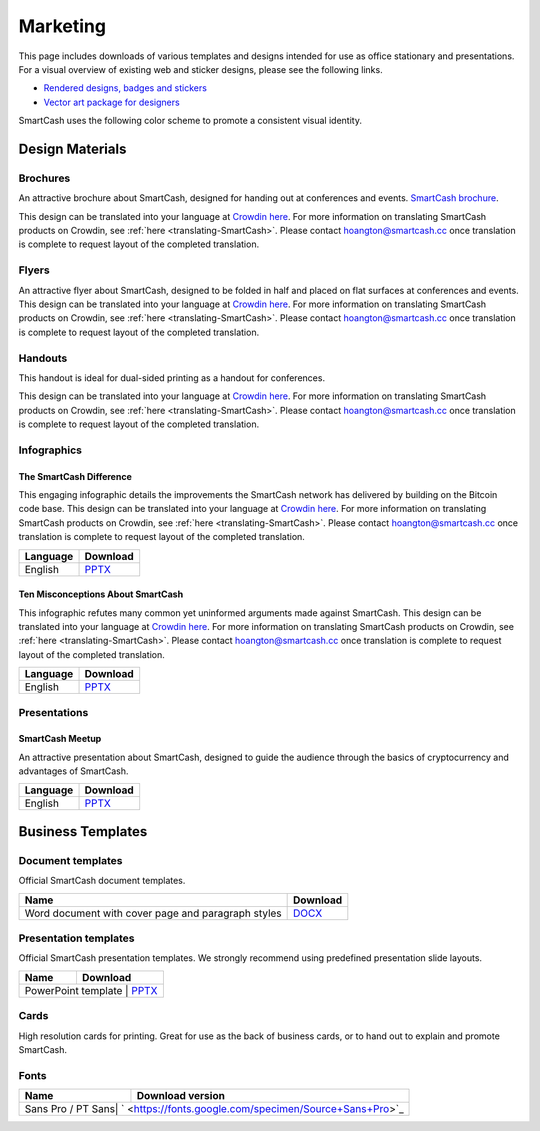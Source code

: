 .. meta::
   :description: Downloads of various templates and designs intended for use as office stationary and presentations.
   :keywords: smartcash, marketing, designs, presentations, brochures, logo

.. _marketing:

=========
Marketing
=========

This page includes downloads of various templates and designs intended
for use as office stationary and presentations. For a visual overview of
existing web and sticker designs, please see the following links.

- `Rendered designs, badges and stickers <https://smartcash.cc/marketing-materials/>`_
- `Vector art package for designers <https://smartcash.cc/graphics/>`_

SmartCash uses the following color scheme to promote a consistent visual
identity.

+---------------+-------------+--------------+----------------------+
| Color         | RGB         | HEX          | HSV          	    |       
+===============+=============+==============+======================+
| Orange        | 254,198,13  | #FEC60D      | 46.06° 94.88% 99.61% |
+---------------+-------------+--------------+----------------------+
| Deep Orange   | 244,181,23  | #f4b517      | 0				 	|
+---------------+-------------+--------------+----------------------+
| Grey          | 251,252,252 | #FBFCFC      | 180° 0.4% 98.82%     | 
+---------------+-------------+--------------+----------------------+
| Black         | 0,0,0       | #000000      | 0° 0% 0%             | 
+---------------+-------------+--------------+----------------------+

 
Design Materials
================

Brochures
---------

An attractive brochure about SmartCash, designed for handing out at
conferences and events.  `SmartCash brochure
<https://smartcash.cc/brochure/>`__.

This design can be translated into your language at `Crowdin here
<https://crowdin.com/project/smartcash-website>`__.
For more information on translating SmartCash products on Crowdin, see
:ref:`here <translating-SmartCash>`. Please contact hoangton@smartcash.cc once
translation is complete to request layout of the completed translation.

+------------+------------------------------------------------------------------------------------------------------------------+
| Language   | Download                                                                                           				|
+============+==================================================================================================================+
| English    | `PDF <https://smartcash.cc/wp-content/uploads/2018/07/SmartCash-v1.2.4.pdf>`_				  					|
+------------+------------------------------------------------------------------------------------------------------------------+
| Russian    | `PDF <https://smartcash.cc/wp-content/uploads/2018/12/SmartCash_Brochure_Russian_opt.pdf>`_	     				|
+------------+------------------------------------------------------------------------------------------------------------------+
| German     | `PDF <https://smartcash.cc/wp-content/uploads/2018/10/SmartCash_brochure_DE_1.4.pdf>`_           				|
+------------+------------------------------------------------------------------------------------------------------------------+
| Spanish    | `PDF <https://smartcash.cc/wp-content/uploads/2018/08/SmartCash_presentation_brochure_v1.2.4_Spanish_web.pdf>`_	|
+------------+------------------------------------------------------------------------------------------------------------------+
| Portuguese | `PDF <https://smartcash.cc/wp-content/uploads/2018/09/SmartCash_presentation_brochure_v1.2_PTBR.pdf>`_           |
+------------+------------------------------------------------------------------------------------------------------------------+
| Japanesese | `PDF <https://smartcash.cc/wp-content/uploads/2018/09/SmartCash_Brochure_ENG_JAP_1.2.pdf>`_	 					|
+------------+------------------------------------------------------------------------------------------------------------------+
| Vietnamese | `PDF <https://smartcash.cc/wp-content/uploads/2018/09/SmartCash_Brochure_EN_VN_v1.2.pdf>`_ 						|
+------------+------------------------------------------------------------------------------------------------------------------+


Flyers
------

An attractive flyer about SmartCash, designed to be folded in half and placed
on flat surfaces at conferences and events. 
This design can be translated into your language at `Crowdin here
<https://crowdin.com/project/smartcash-website/>`__.
For more information on translating SmartCash products on Crowdin, see
:ref:`here <translating-SmartCash>`. Please contact hoangton@smartcash.cc once
translation is complete to request layout of the completed translation.

+-----------------------+---------------------------------------------------------------------------------------------------------------------------------+
| Language              | Download                                                                                              						  |
+=======================+=================================================================================================================================+
| English               | `PDF <https://www.dropbox.com/sh/u3wtklnz37x47xx/AABK5zLDcJnGgtJwIvy0eal-a/Flyers/SmartCash_OnePageFlyer_Community.pdf?dl=0>`__ |
+-----------------------+---------------------------------------------------------------------------------------------------------------------------------+

Handouts
--------

This handout is ideal for dual-sided printing as a handout for
conferences. 

This design can be translated into your language at `Crowdin here
<https://crowdin.com/project/smartcash-website/>`__.
For more information on translating SmartCash products on Crowdin, see
:ref:`here <translating-SmartCash>`. Please contact hoangton@smartcash.cc once
translation is complete to request layout of the completed translation.

+------------+--------------------------------------------------------------------------------------------------------------------------------------------+
| Language   | Download                                                                                        											  |
+============+============================================================================================================================================+
| English    | `PDF <https://www.dropbox.com/sh/u3wtklnz37x47xx/AABHC8Czl-foy2MCGY72uXWNa/Brochures/SmartCash_TriFoId_Brochure_Business_02.pdf?dl=0>`__   |
+------------+--------------------------------------------------------------------------------------------------------------------------------------------+


Infographics
------------

The SmartCash Difference
^^^^^^^^^^^^^^^^^^^^^^^^^^

This engaging infographic details the improvements the SmartCash network has
delivered by building on the Bitcoin code base.
This design can be translated into your language at `Crowdin here
<https://crowdin.com/project/smartcash-website/>`__. For more information on translating SmartCash products
on Crowdin, see :ref:`here <translating-SmartCash>`. Please contact
hoangton@smartcash.cc once translation is complete to request layout of
the completed translation.

+-----------------------+---------------------------------------------------------------------------------+
| Language              | Download                                                                        |
+=======================+=================================================================================+
| English               | `PPTX <https://www.dropbox.com/s/du9ol2scmthe211/SmartCash-v4.14.pptx?dl=0#>`__ |
+-----------------------+---------------------------------------------------------------------------------+

Ten Misconceptions About SmartCash
^^^^^^^^^^^^^^^^^^^^^^^^^^^^^^^^^^^

This infographic refutes many common yet uninformed arguments made
against SmartCash.
This design can be translated into your language at `Crowdin here
<https://crowdin.com/project/smartcash-website/>`__.
For more information on translating SmartCash products on Crowdin, see
:ref:`here <translating-SmartCash>`. Please contact hoangton@smartcash.cc once
translation is complete to request layout of the completed translation.

+------------------------+-----------------------------------------------------------------------------------------+
| Language               | Download                                                                                |
+========================+=========================================================================================+
| English                | `PPTX <https://www.dropbox.com/s/e2kkoa3xzzdlpq8/SmartCash%20BR-ALT%201.3.pptx?dl=0#>`__|
+------------------------+-----------------------------------------------------------------------------------------+


Presentations
-------------

SmartCash Meetup
^^^^^^^^^^^^^^^^

.. image:: img/meetup.png
   :width: 400px

An attractive presentation about SmartCash, designed to guide the audience
through the basics of cryptocurrency and advantages of SmartCash. 

+------------------------+-----------------------------------------------------------------------------------------+
| Language               | Download                                                                                |
+========================+=========================================================================================+
| English                | `PPTX <https://www.dropbox.com/s/e2kkoa3xzzdlpq8/SmartCash%20BR-ALT%201.3.pptx?dl=0#>`__|
+------------------------+-----------------------------------------------------------------------------------------+


Business Templates
==================

Document templates
------------------

Official SmartCash document templates.

+----------------------------------------------------+------------------------------------------------------------------------------+
| Name                                               | Download                                                                     |
+====================================================+==============================================================================+
| Word document with cover page and paragraph styles | `DOCX <https://drive.google.com/open?id=1mKP1C_yaRPC_H5UrMNkUTWv7mD9W4av0>`__|              
+----------------------------------------------------+------------------------------------------------------------------------------+

Presentation templates
----------------------

Official SmartCash presentation templates. We strongly recommend using
predefined presentation slide layouts.

+------------------------------------------------------------+------------------------------------------------+
| Name                                                       | Download                                       |
+============================================================+================================================+
| PowerPoint template      | `PPTX <https://www.dropbox.com/s/du9ol2scmthe211/SmartCash-v4.14.pptx?dl=0#>`__  |
+------------------------------------------------------------+------------------------------------------------+

Cards
-----

High resolution cards for printing. Great for use as the back of
business cards, or to hand out to explain and promote SmartCash.

+--------------+------------------------------------------------------------------------------------------------------------------------+
| Name         | Download version                                                                                      					|
+==============+========================================================================================================================+
| Handout Card | `English <https://contattafiles.s3.us-west-1.amazonaws.com/tnt19836/6dBmEu-p83MizD2/SmartCash%20Business%20Card.pdf>`_ |
+--------------+---------------------------------------------------------------------------------------------------------- -------------+

Fonts
-----

+---------------------+-------------------------------------------------------+
| Name                | Download version                                      |
+=====================+=======================================================+
| Sans Pro / PT Sans| ` <https://fonts.google.com/specimen/Source+Sans+Pro>`_ |
+---------------------+-------------------------------------------------------+
